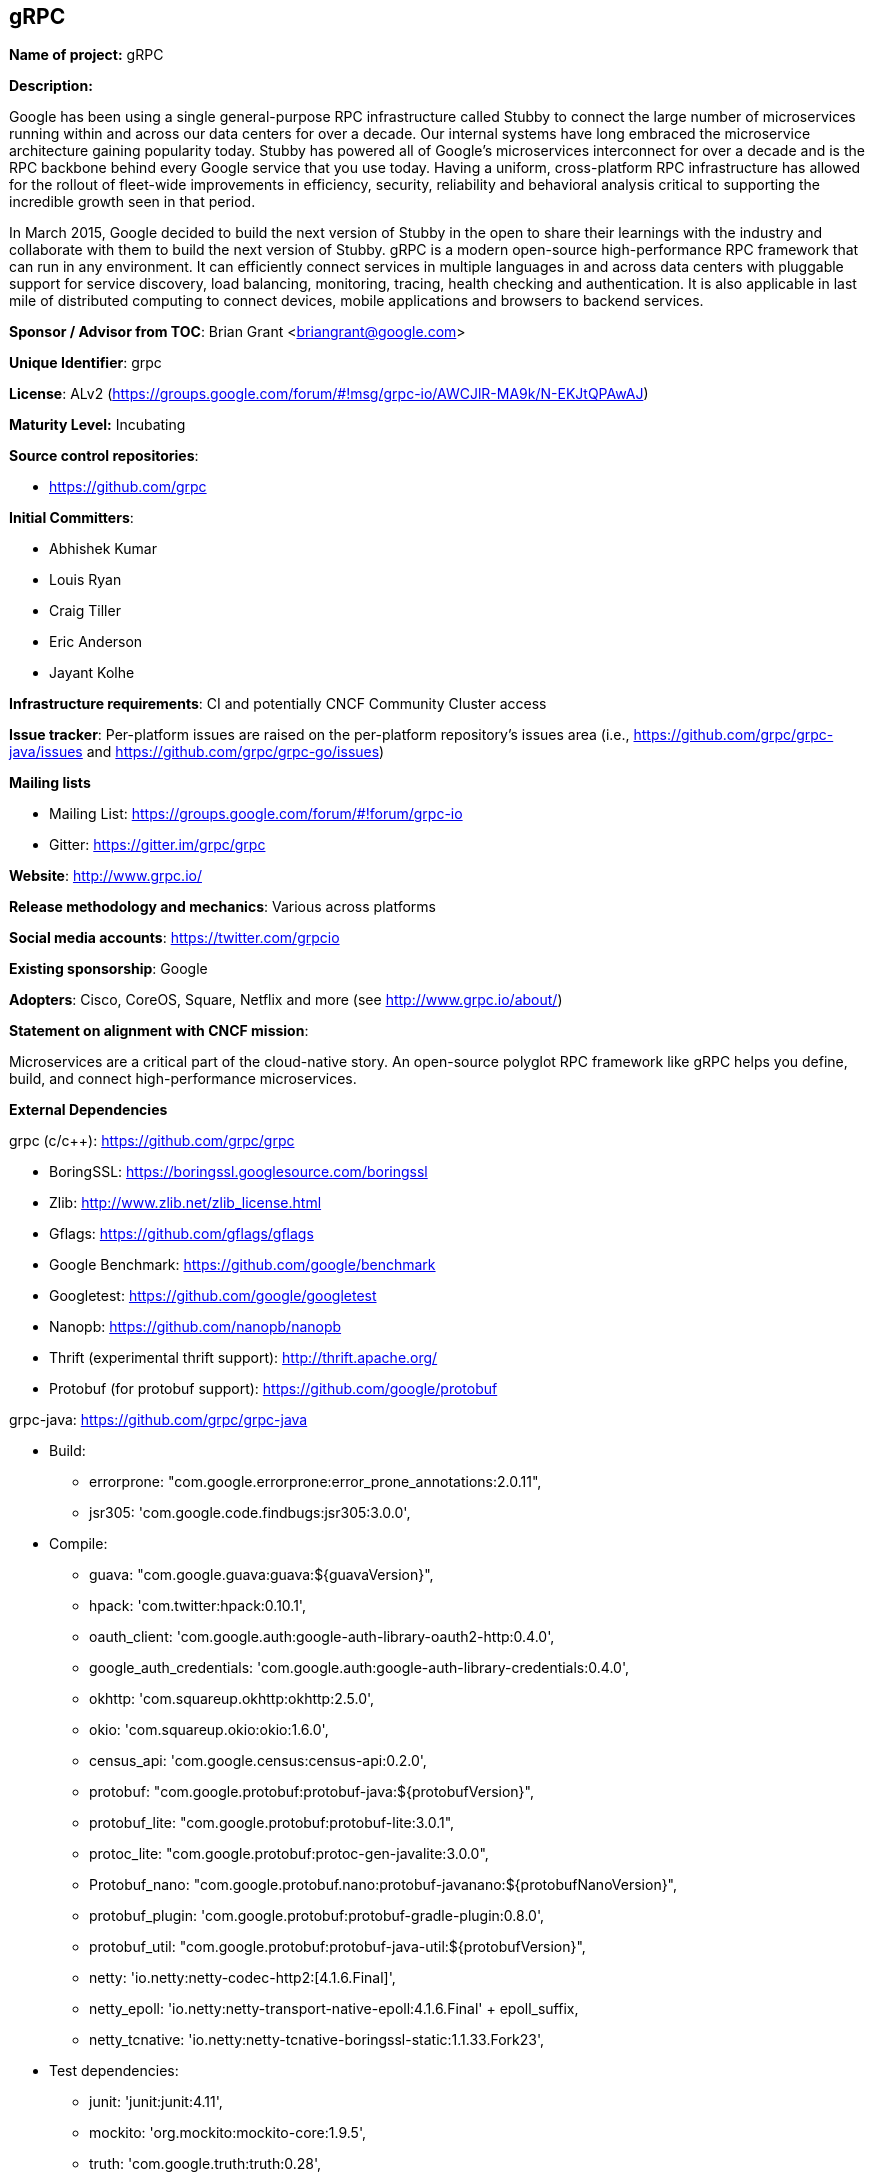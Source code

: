 == gRPC

*Name of project:* gRPC

*Description:*

Google has been using a single general-purpose RPC infrastructure called Stubby to connect the large number of microservices running within and across our data centers for over a decade. Our internal systems have long embraced the microservice architecture gaining popularity today. Stubby has powered all of Google’s microservices interconnect for over a decade and is the RPC backbone behind every Google service that you use today. Having a uniform, cross-platform RPC infrastructure has allowed for the rollout of fleet-wide improvements in efficiency, security, reliability and behavioral analysis critical to supporting the incredible growth seen in that period.

In March 2015, Google decided to build the next version of Stubby in the open to share their learnings with the industry and collaborate with them to build the next version of Stubby. gRPC is a modern open-source high-performance RPC framework that can run in any environment. It can efficiently connect services in multiple languages in and across data centers with pluggable support for service discovery, load balancing, monitoring, tracing, health checking and authentication. It is also applicable in last mile of distributed computing to connect devices, mobile applications and browsers to backend services.

*Sponsor / Advisor from TOC*: Brian Grant <briangrant@google.com>

*Unique Identifier*: grpc

*License*: ALv2 (https://groups.google.com/forum/#!msg/grpc-io/AWCJlR-MA9k/N-EKJtQPAwAJ)

*Maturity Level:* Incubating

*Source control repositories*:

* https://github.com/grpc

*Initial Committers*:

* Abhishek Kumar
* Louis Ryan
* Craig Tiller
* Eric Anderson
* Jayant Kolhe

*Infrastructure requirements*: CI and potentially CNCF Community Cluster access

*Issue tracker*: Per-platform issues are raised on the per-platform repository’s issues area (i.e., https://github.com/grpc/grpc-java/issues and https://github.com/grpc/grpc-go/issues)

*Mailing lists*

* Mailing List: https://groups.google.com/forum/#!forum/grpc-io
* Gitter: https://gitter.im/grpc/grpc

*Website*: http://www.grpc.io/

*Release methodology and mechanics*: Various across platforms

*Social media accounts*: https://twitter.com/grpcio

*Existing sponsorship*: Google

*Adopters*: Cisco, CoreOS, Square, Netflix and more (see http://www.grpc.io/about/)

*Statement on alignment with CNCF mission*:

Microservices are a critical part of the cloud-native story. An open-source polyglot RPC framework like gRPC helps you define, build, and connect high-performance microservices.

*External Dependencies*

grpc (c/c++):  https://github.com/grpc/grpc

* BoringSSL: https://boringssl.googlesource.com/boringssl
* Zlib: http://www.zlib.net/zlib_license.html
* Gflags: https://github.com/gflags/gflags
* Google Benchmark: https://github.com/google/benchmark
* Googletest: https://github.com/google/googletest
* Nanopb: https://github.com/nanopb/nanopb
* Thrift (experimental thrift support): http://thrift.apache.org/
* Protobuf (for protobuf support): https://github.com/google/protobuf

grpc-java: https://github.com/grpc/grpc-java

* Build:
** errorprone: "com.google.errorprone:error_prone_annotations:2.0.11",
** jsr305: 'com.google.code.findbugs:jsr305:3.0.0',
* Compile:
** guava: "com.google.guava:guava:${guavaVersion}",
** hpack: 'com.twitter:hpack:0.10.1',
** oauth_client: 'com.google.auth:google-auth-library-oauth2-http:0.4.0',
** google_auth_credentials: 'com.google.auth:google-auth-library-credentials:0.4.0',
** okhttp: 'com.squareup.okhttp:okhttp:2.5.0',
** okio: 'com.squareup.okio:okio:1.6.0',
** census_api: 'com.google.census:census-api:0.2.0',
** protobuf: "com.google.protobuf:protobuf-java:${protobufVersion}",
** protobuf_lite: "com.google.protobuf:protobuf-lite:3.0.1",
** protoc_lite: "com.google.protobuf:protoc-gen-javalite:3.0.0",
** Protobuf_nano: "com.google.protobuf.nano:protobuf-javanano:${protobufNanoVersion}",
** protobuf_plugin: 'com.google.protobuf:protobuf-gradle-plugin:0.8.0',
** protobuf_util: "com.google.protobuf:protobuf-java-util:${protobufVersion}",
** netty: 'io.netty:netty-codec-http2:[4.1.6.Final]',
** netty_epoll: 'io.netty:netty-transport-native-epoll:4.1.6.Final' + epoll_suffix,
** netty_tcnative: 'io.netty:netty-tcnative-boringssl-static:1.1.33.Fork23',
* Test dependencies:
** junit: 'junit:junit:4.11',
** mockito: 'org.mockito:mockito-core:1.9.5',
** truth: 'com.google.truth:truth:0.28',
* Benchmark:
** hdrhistogram: 'org.hdrhistogram:HdrHistogram:2.1.8',
** math: 'org.apache.commons:commons-math3:3.6',
* Jetty ALPN dependencies:
** jetty_alpn_agent: 'org.mortbay.jetty.alpn:jetty-alpn-agent:2.0.3'

grpc-go: https://github.com/grpc/grpc-go

* https://godoc.org/bytes
* https://godoc.org/compress/gzip
* https://godoc.org/encoding/binary
* https://godoc.org/errors
* https://godoc.org/fmt
* https://godoc.org/github.com/golang/protobuf/proto
* https://godoc.org/golang.org/x/net/context
* https://godoc.org/golang.org/x/net/http2
* https://godoc.org/golang.org/x/net/trace
* https://godoc.org/io
* https://godoc.org/io/ioutil
* https://godoc.org/math
* https://godoc.org/math/rand
* https://godoc.org/net
* https://godoc.org/net/http
* https://godoc.org/os
* https://godoc.org/reflect
* https://godoc.org/runtime
* https://godoc.org/strings
* https://godoc.org/sync
* https://godoc.org/time

*Other Contributors:*

grpc (c/c++): https://github.com/grpc/grpc/graphs/contributors

grpc-java: https://github.com/grpc/grpc-java/graphs/contributors

grpc-go: https://github.com/grpc/grpc-go/graphs/contributors

All contributors: 77 total, 49 Google, 29 external contributors

@a11r
@adewale
@adriancole
@apolcyn
@arteam
@a-veitc
@awpr
@bogdandrutu
@bradfitz
@broady
@buchgr
@carl-mastrangelo
@ctiller
@danruehle
@dapengzhang0
@dgquintas
@dklempner
@dsymonds
@ejona86
@elandau
@ericgribkoff
@gxb5443
@gyuho
@heyitsanthony
@hongweiwang
@iamqizhao
@JakeWharton
@jayantkolhe
@jboeuf
@jcanizales
@jhspaybar
@johnbcoughlin
@jtattermusch
@kpayson64
@LisaFC
@louiscryan
@lukaszx0
@madongfly
@makdharma
@MakMukhi
@markdroth
@matthild
@matttproud
@menghanl
@mfcripps
@mugurm
@murgatroid99
@muxi
@mwitkow
@nathanielmanistaatgoogle
@ncteisen
@nicolasnoble
@nmittler
@nobutaka
@nuss-justin
@oaktowner
@peter-edge
@petermattis
@philips
@rjshade
@Sajmani
@skyao
@soltanmm
@soltanmm-google
@sreecha
@stanley-cheung
@stevvooe
@tamird
@tbetbetbe
@thagikura
@thinkerou
@vjpai
@wonderfly
@yang-g
@yangzhouhan
@y-zeng
@zhangkun83
@zsurocking
